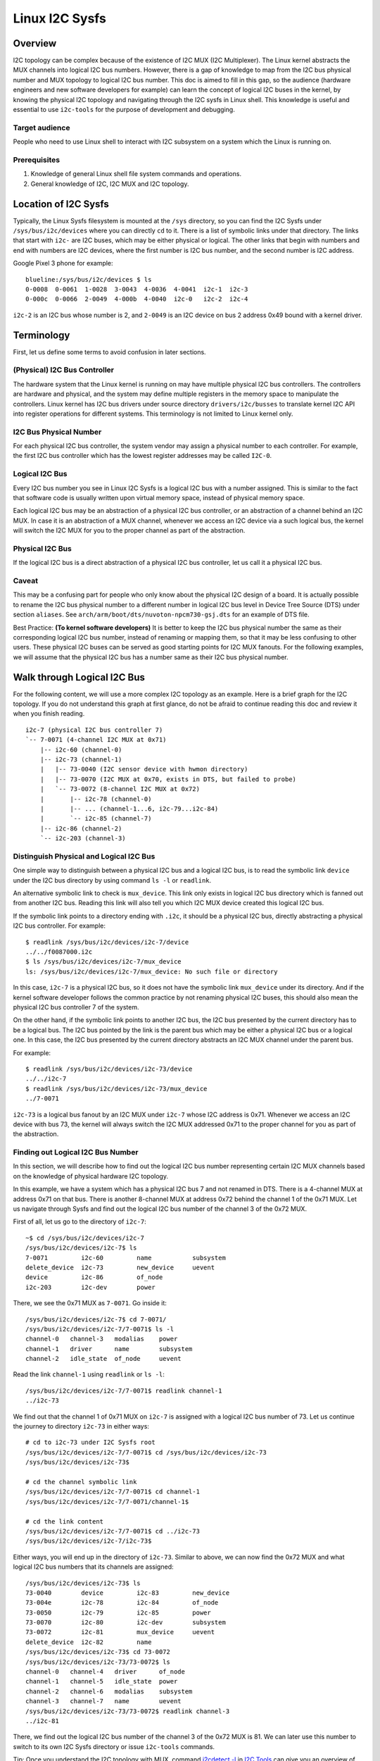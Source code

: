.. SPDX-License-Identifier: GPL-2.0

===============
Linux I2C Sysfs
===============

Overview
========

I2C topology can be complex because of the existence of I2C MUX
(I2C Multiplexer). The Linux
kernel abstracts the MUX channels into logical I2C bus numbers. However, there
is a gap of knowledge to map from the I2C bus physical number and MUX topology
to logical I2C bus number. This doc is aimed to fill in this gap, so the
audience (hardware engineers and new software developers for example) can learn
the concept of logical I2C buses in the kernel, by knowing the physical I2C
topology and navigating through the I2C sysfs in Linux shell. This knowledge is
useful and essential to use ``i2c-tools`` for the purpose of development and
debugging.

Target audience
---------------

People who need to use Linux shell to interact with I2C subsystem on a system
which the Linux is running on.

Prerequisites
-------------

1.  Knowledge of general Linux shell file system commands and operations.

2.  General knowledge of I2C, I2C MUX and I2C topology.

Location of I2C Sysfs
=====================

Typically, the Linux Sysfs filesystem is mounted at the ``/sys`` directory,
so you can find the I2C Sysfs under ``/sys/bus/i2c/devices``
where you can directly ``cd`` to it.
There is a list of symbolic links under that directory. The links that
start with ``i2c-`` are I2C buses, which may be either physical or logical. The
other links that begin with numbers and end with numbers are I2C devices, where
the first number is I2C bus number, and the second number is I2C address.

Google Pixel 3 phone for example::

  blueline:/sys/bus/i2c/devices $ ls
  0-0008  0-0061  1-0028  3-0043  4-0036  4-0041  i2c-1  i2c-3
  0-000c  0-0066  2-0049  4-000b  4-0040  i2c-0   i2c-2  i2c-4

``i2c-2`` is an I2C bus whose number is 2, and ``2-0049`` is an I2C device
on bus 2 address 0x49 bound with a kernel driver.

Terminology
===========

First, let us define some terms to avoid confusion in later sections.

(Physical) I2C Bus Controller
-----------------------------

The hardware system that the Linux kernel is running on may have multiple
physical I2C bus controllers. The controllers are hardware and physical, and the
system may define multiple registers in the memory space to manipulate the
controllers. Linux kernel has I2C bus drivers under source directory
``drivers/i2c/busses`` to translate kernel I2C API into register
operations for different systems. This terminology is not limited to Linux
kernel only.

I2C Bus Physical Number
-----------------------

For each physical I2C bus controller, the system vendor may assign a physical
number to each controller. For example, the first I2C bus controller which has
the lowest register addresses may be called ``I2C-0``.

Logical I2C Bus
---------------

Every I2C bus number you see in Linux I2C Sysfs is a logical I2C bus with a
number assigned. This is similar to the fact that software code is usually
written upon virtual memory space, instead of physical memory space.

Each logical I2C bus may be an abstraction of a physical I2C bus controller, or
an abstraction of a channel behind an I2C MUX. In case it is an abstraction of a
MUX channel, whenever we access an I2C device via a such logical bus, the kernel
will switch the I2C MUX for you to the proper channel as part of the
abstraction.

Physical I2C Bus
----------------

If the logical I2C bus is a direct abstraction of a physical I2C bus controller,
let us call it a physical I2C bus.

Caveat
------

This may be a confusing part for people who only know about the physical I2C
design of a board. It is actually possible to rename the I2C bus physical number
to a different number in logical I2C bus level in Device Tree Source (DTS) under
section ``aliases``. See ``arch/arm/boot/dts/nuvoton-npcm730-gsj.dts``
for an example of DTS file.

Best Practice: **(To kernel software developers)** It is better to keep the I2C
bus physical number the same as their corresponding logical I2C bus number,
instead of renaming or mapping them, so that it may be less confusing to other
users. These physical I2C buses can be served as good starting points for I2C
MUX fanouts. For the following examples, we will assume that the physical I2C
bus has a number same as their I2C bus physical number.

Walk through Logical I2C Bus
============================

For the following content, we will use a more complex I2C topology as an
example. Here is a brief graph for the I2C topology. If you do not understand
this graph at first glance, do not be afraid to continue reading this doc
and review it when you finish reading.

::

  i2c-7 (physical I2C bus controller 7)
  `-- 7-0071 (4-channel I2C MUX at 0x71)
      |-- i2c-60 (channel-0)
      |-- i2c-73 (channel-1)
      |   |-- 73-0040 (I2C sensor device with hwmon directory)
      |   |-- 73-0070 (I2C MUX at 0x70, exists in DTS, but failed to probe)
      |   `-- 73-0072 (8-channel I2C MUX at 0x72)
      |       |-- i2c-78 (channel-0)
      |       |-- ... (channel-1...6, i2c-79...i2c-84)
      |       `-- i2c-85 (channel-7)
      |-- i2c-86 (channel-2)
      `-- i2c-203 (channel-3)

Distinguish Physical and Logical I2C Bus
----------------------------------------

One simple way to distinguish between a physical I2C bus and a logical I2C bus,
is to read the symbolic link ``device`` under the I2C bus directory by using
command ``ls -l`` or ``readlink``.

An alternative symbolic link to check is ``mux_device``. This link only exists
in logical I2C bus directory which is fanned out from another I2C bus.
Reading this link will also tell you which I2C MUX device created
this logical I2C bus.

If the symbolic link points to a directory ending with ``.i2c``, it should be a
physical I2C bus, directly abstracting a physical I2C bus controller. For
example::

  $ readlink /sys/bus/i2c/devices/i2c-7/device
  ../../f0087000.i2c
  $ ls /sys/bus/i2c/devices/i2c-7/mux_device
  ls: /sys/bus/i2c/devices/i2c-7/mux_device: No such file or directory

In this case, ``i2c-7`` is a physical I2C bus, so it does not have the symbolic
link ``mux_device`` under its directory. And if the kernel software developer
follows the common practice by not renaming physical I2C buses, this should also
mean the physical I2C bus controller 7 of the system.

On the other hand, if the symbolic link points to another I2C bus, the I2C bus
presented by the current directory has to be a logical bus. The I2C bus pointed
by the link is the parent bus which may be either a physical I2C bus or a
logical one. In this case, the I2C bus presented by the current directory
abstracts an I2C MUX channel under the parent bus.

For example::

  $ readlink /sys/bus/i2c/devices/i2c-73/device
  ../../i2c-7
  $ readlink /sys/bus/i2c/devices/i2c-73/mux_device
  ../7-0071

``i2c-73`` is a logical bus fanout by an I2C MUX under ``i2c-7``
whose I2C address is 0x71.
Whenever we access an I2C device with bus 73, the kernel will always
switch the I2C MUX addressed 0x71 to the proper channel for you as part of the
abstraction.

Finding out Logical I2C Bus Number
----------------------------------

In this section, we will describe how to find out the logical I2C bus number
representing certain I2C MUX channels based on the knowledge of physical
hardware I2C topology.

In this example, we have a system which has a physical I2C bus 7 and not renamed
in DTS. There is a 4-channel MUX at address 0x71 on that bus. There is another
8-channel MUX at address 0x72 behind the channel 1 of the 0x71 MUX. Let us
navigate through Sysfs and find out the logical I2C bus number of the channel 3
of the 0x72 MUX.

First of all, let us go to the directory of ``i2c-7``::

  ~$ cd /sys/bus/i2c/devices/i2c-7
  /sys/bus/i2c/devices/i2c-7$ ls
  7-0071         i2c-60         name           subsystem
  delete_device  i2c-73         new_device     uevent
  device         i2c-86         of_node
  i2c-203        i2c-dev        power

There, we see the 0x71 MUX as ``7-0071``. Go inside it::

  /sys/bus/i2c/devices/i2c-7$ cd 7-0071/
  /sys/bus/i2c/devices/i2c-7/7-0071$ ls -l
  channel-0   channel-3   modalias    power
  channel-1   driver      name        subsystem
  channel-2   idle_state  of_node     uevent

Read the link ``channel-1`` using ``readlink`` or ``ls -l``::

  /sys/bus/i2c/devices/i2c-7/7-0071$ readlink channel-1
  ../i2c-73

We find out that the channel 1 of 0x71 MUX on ``i2c-7`` is assigned
with a logical I2C bus number of 73.
Let us continue the journey to directory ``i2c-73`` in either ways::

  # cd to i2c-73 under I2C Sysfs root
  /sys/bus/i2c/devices/i2c-7/7-0071$ cd /sys/bus/i2c/devices/i2c-73
  /sys/bus/i2c/devices/i2c-73$

  # cd the channel symbolic link
  /sys/bus/i2c/devices/i2c-7/7-0071$ cd channel-1
  /sys/bus/i2c/devices/i2c-7/7-0071/channel-1$

  # cd the link content
  /sys/bus/i2c/devices/i2c-7/7-0071$ cd ../i2c-73
  /sys/bus/i2c/devices/i2c-7/i2c-73$

Either ways, you will end up in the directory of ``i2c-73``. Similar to above,
we can now find the 0x72 MUX and what logical I2C bus numbers
that its channels are assigned::

  /sys/bus/i2c/devices/i2c-73$ ls
  73-0040        device         i2c-83         new_device
  73-004e        i2c-78         i2c-84         of_node
  73-0050        i2c-79         i2c-85         power
  73-0070        i2c-80         i2c-dev        subsystem
  73-0072        i2c-81         mux_device     uevent
  delete_device  i2c-82         name
  /sys/bus/i2c/devices/i2c-73$ cd 73-0072
  /sys/bus/i2c/devices/i2c-73/73-0072$ ls
  channel-0   channel-4   driver      of_node
  channel-1   channel-5   idle_state  power
  channel-2   channel-6   modalias    subsystem
  channel-3   channel-7   name        uevent
  /sys/bus/i2c/devices/i2c-73/73-0072$ readlink channel-3
  ../i2c-81

There, we find out the logical I2C bus number of the channel 3 of the 0x72 MUX
is 81. We can later use this number to switch to its own I2C Sysfs directory or
issue ``i2c-tools`` commands.

Tip: Once you understand the I2C topology with MUX, command
`i2cdetect -l
<https://manpages.debian.org/unstable/i2c-tools/i2cdetect.8.en.html>`_
in
`I2C Tools
<https://i2c.wiki.kernel.org/index.php/I2C_Tools>`_
can give you
an overview of the I2C topology easily, if it is available on your system. For
example::

  $ i2cdetect -l | grep -e '\-73' -e _7 | sort -V
  i2c-7   i2c             npcm_i2c_7                              I2C adapter
  i2c-73  i2c             i2c-7-mux (chan_id 1)                   I2C adapter
  i2c-78  i2c             i2c-73-mux (chan_id 0)                  I2C adapter
  i2c-79  i2c             i2c-73-mux (chan_id 1)                  I2C adapter
  i2c-80  i2c             i2c-73-mux (chan_id 2)                  I2C adapter
  i2c-81  i2c             i2c-73-mux (chan_id 3)                  I2C adapter
  i2c-82  i2c             i2c-73-mux (chan_id 4)                  I2C adapter
  i2c-83  i2c             i2c-73-mux (chan_id 5)                  I2C adapter
  i2c-84  i2c             i2c-73-mux (chan_id 6)                  I2C adapter
  i2c-85  i2c             i2c-73-mux (chan_id 7)                  I2C adapter

Pinned Logical I2C Bus Number
-----------------------------

If not specified in DTS, when an I2C MUX driver is applied and the MUX device is
successfully probed, the kernel will assign the MUX channels with a logical bus
number based on the current biggest logical bus number incrementally. For
example, if the system has ``i2c-15`` as the highest logical bus number, and a
4-channel MUX is applied successfully, we will have ``i2c-16`` for the
MUX channel 0, and all the way to ``i2c-19`` for the MUX channel 3.

The kernel software developer is able to pin the fanout MUX channels to a static
logical I2C bus number in the DTS. This doc will not go through the details on
how to implement this in DTS, but we can see an example in:
``arch/arm/boot/dts/aspeed-bmc-facebook-wedge400.dts``

In the above example, there is an 8-channel I2C MUX at address 0x70 on physical
I2C bus 2. The channel 2 of the MUX is defined as ``imux18`` in DTS,
and pinned to logical I2C bus number 18 with the line of ``i2c18 = &imux18;``
in section ``aliases``.

Take it further, it is possible to design a logical I2C bus number schema that
can be easily remembered by humans or calculated arithmetically. For example, we
can pin the fanout channels of a MUX on bus 3 to start at 30. So 30 will be the
logical bus number of the channel 0 of the MUX on bus 3, and 37 will be the
logical bus number of the channel 7 of the MUX on bus 3.

I2C Devices
===========

In previous sections, we mostly covered the I2C bus. In this section, let us see
what we can learn from the I2C device directory whose link name is in the format
of ``${bus}-${addr}``. The ``${bus}`` part in the name is a logical I2C bus
decimal number, while the ``${addr}`` part is a hex number of the I2C address
of each device.

I2C Device Directory Content
----------------------------

Inside each I2C device directory, there is a file named ``name``.
This file tells what device name it was used for the kernel driver to
probe this device. Use command ``cat`` to read its content. For example::

  /sys/bus/i2c/devices/i2c-73$ cat 73-0040/name
  ina230
  /sys/bus/i2c/devices/i2c-73$ cat 73-0070/name
  pca9546
  /sys/bus/i2c/devices/i2c-73$ cat 73-0072/name
  pca9547

There is a symbolic link named ``driver`` to tell what Linux kernel driver was
used to probe this device::

  /sys/bus/i2c/devices/i2c-73$ readlink -f 73-0040/driver
  /sys/bus/i2c/drivers/ina2xx
  /sys/bus/i2c/devices/i2c-73$ readlink -f 73-0072/driver
  /sys/bus/i2c/drivers/pca954x

But if the link ``driver`` does not exist at the first place,
it may mean that the kernel driver failed to probe this device due to
some errors. The error may be found in ``dmesg``::

  /sys/bus/i2c/devices/i2c-73$ ls 73-0070/driver
  ls: 73-0070/driver: No such file or directory
  /sys/bus/i2c/devices/i2c-73$ dmesg | grep 73-0070
  pca954x 73-0070: probe failed
  pca954x 73-0070: probe failed

Depending on what the I2C device is and what kernel driver was used to probe the
device, we may have different content in the device directory.

I2C MUX Device
--------------

While you may be already aware of this in previous sections, an I2C MUX device
will have symbolic link ``channel-*`` inside its device directory.
These symbolic links point to their logical I2C bus directories::

  /sys/bus/i2c/devices/i2c-73$ ls -l 73-0072/channel-*
  lrwxrwxrwx ... 73-0072/channel-0 -> ../i2c-78
  lrwxrwxrwx ... 73-0072/channel-1 -> ../i2c-79
  lrwxrwxrwx ... 73-0072/channel-2 -> ../i2c-80
  lrwxrwxrwx ... 73-0072/channel-3 -> ../i2c-81
  lrwxrwxrwx ... 73-0072/channel-4 -> ../i2c-82
  lrwxrwxrwx ... 73-0072/channel-5 -> ../i2c-83
  lrwxrwxrwx ... 73-0072/channel-6 -> ../i2c-84
  lrwxrwxrwx ... 73-0072/channel-7 -> ../i2c-85

I2C Sensor Device / Hwmon
-------------------------

I2C sensor device is also common to see. If they are bound by a kernel hwmon
(Hardware Monitoring) driver successfully, you will see a ``hwmon`` directory
inside the I2C device directory. Keep digging into it, you will find the Hwmon
Sysfs for the I2C sensor device::

  /sys/bus/i2c/devices/i2c-73/73-0040/hwmon/hwmon17$ ls
  curr1_input        in0_lcrit_alarm    name               subsystem
  device             in1_crit           power              uevent
  in0_crit           in1_crit_alarm     power1_crit        update_interval
  in0_crit_alarm     in1_input          power1_crit_alarm
  in0_input          in1_lcrit          power1_input
  in0_lcrit          in1_lcrit_alarm    shunt_resistor

For more info on the Hwmon Sysfs, refer to the doc:

../hwmon/sysfs-interface.rst

Instantiate I2C Devices in I2C Sysfs
------------------------------------

Refer to section "Method 4: Instantiate from user-space" of instantiating-devices.rst
